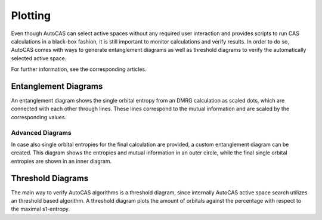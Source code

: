 Plotting
========

Even though AutoCAS can select active spaces without any required user interaction and provides scripts
to run CAS calculations in a black-box fashion, it is still important to monitor calculations and
verify results.
In order to do so, AutoCAS comes with ways to generate entanglement diagrams as well as threshold diagrams
to verify the automatically selected active space.

For further information, see the corresponding articles.

Entanglement Diagrams
---------------------

An entanglement diagram shows the single orbital entropy from an DMRG calculation as scaled dots, which are
connected with each other through lines. These lines correspond to the mutual information and are scaled by
the corresponding values.

Advanced Diagrams
.................

In case also single orbital entropies for the final calculation are provided, a custom entanglement diagram
can be created. This diagram shows the entropies and mutual information in an outer circle, while the final
single orbital entropies are shown in an inner diagram.

Threshold Diagrams
------------------

The main way to verify AutoCAS algorithms is a threshold diagram, since internally AutoCAS active
space search utilizes an threshold based algorithm.
A threshold diagram plots the amount of orbitals against the percentage with respect to the maximal s1-entropy.
